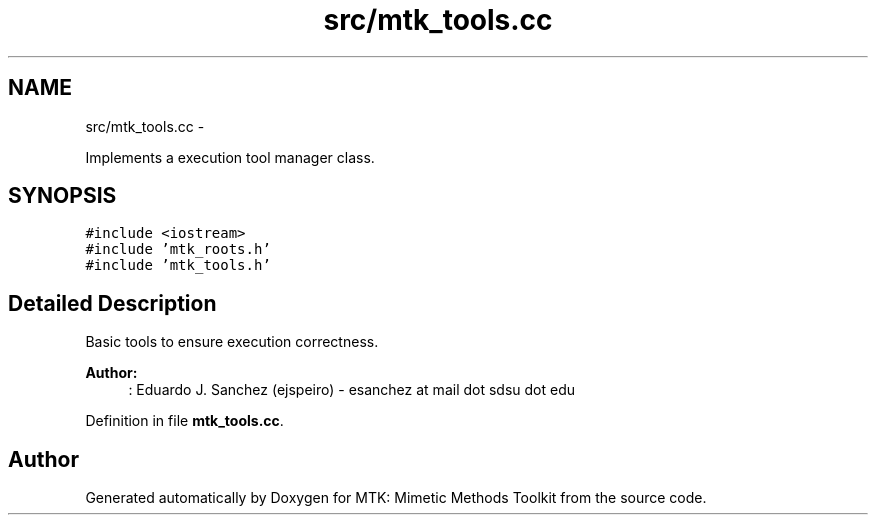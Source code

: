 .TH "src/mtk_tools.cc" 3 "Mon Nov 23 2015" "MTK: Mimetic Methods Toolkit" \" -*- nroff -*-
.ad l
.nh
.SH NAME
src/mtk_tools.cc \- 
.PP
Implements a execution tool manager class\&.  

.SH SYNOPSIS
.br
.PP
\fC#include <iostream>\fP
.br
\fC#include 'mtk_roots\&.h'\fP
.br
\fC#include 'mtk_tools\&.h'\fP
.br

.SH "Detailed Description"
.PP 
Basic tools to ensure execution correctness\&.
.PP
\fBAuthor:\fP
.RS 4
: Eduardo J\&. Sanchez (ejspeiro) - esanchez at mail dot sdsu dot edu 
.RE
.PP

.PP
Definition in file \fBmtk_tools\&.cc\fP\&.
.SH "Author"
.PP 
Generated automatically by Doxygen for MTK: Mimetic Methods Toolkit from the source code\&.
